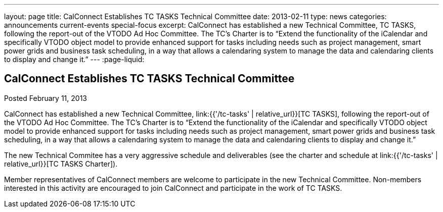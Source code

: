 ---
layout: page
title: CalConnect Establishes TC TASKS Technical Committee
date: 2013-02-11
type: news
categories: announcements current-events special-focus
excerpt: CalConnect has established a new Technical Committee, TC TASKS, following the report-out of the VTODO Ad Hoc Committee. The TC's Charter is to “Extend the functionality of the iCalendar and specifically VTODO object model to provide enhanced support for tasks including needs such as project management, smart power grids and business task scheduling, in a way that allows a calendaring system to manage the data and calendaring clients to display and change it.”
---
:page-liquid:

== CalConnect Establishes TC TASKS Technical Committee

Posted February 11, 2013 

CalConnect has established a new Technical Committee, link:{{'/tc-tasks' | relative_url}}[TC TASKS], following the report-out of the VTODO Ad Hoc Committee. The TC's Charter is to "`Extend the functionality of the iCalendar and specifically VTODO object model to provide enhanced support for tasks including needs such as project management, smart power grids and business task scheduling, in a way that allows a calendaring system to manage the data and calendaring clients to display and change it.`"

The new Technical Commitee has a very aggressive schedule and deliverables (see the charter and schedule at link:{{'/tc-tasks' | relative_url}}[TC TASKS Charter]).

Member representatives of CalConnect members are welcome to participate in the new Technical Committee. Non-members interested in this activity are encouraged to join CalConnect and participate in the work of TC TASKS.


